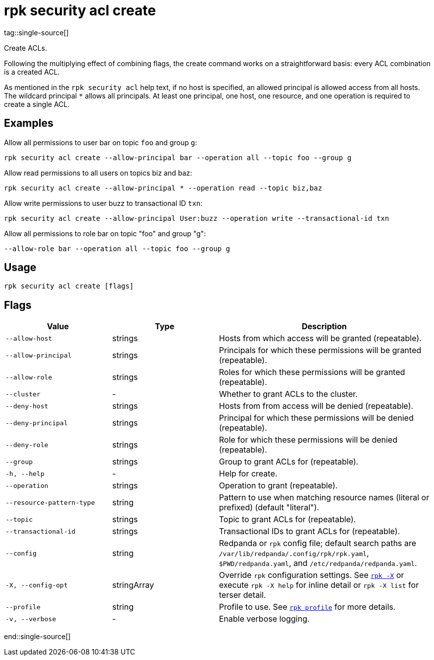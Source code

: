 = rpk security acl create
tag::single-source[]

Create ACLs.

Following the multiplying effect of combining flags, the create command works on a
straightforward basis: every ACL combination is a created ACL.

As mentioned in the `rpk security acl` help text, if no host is specified, an allowed
principal is allowed access from all hosts. The wildcard principal `*` allows
all principals. At least one principal, one host, one resource, and one
operation is required to create a single ACL.

== Examples

Allow all permissions to user bar on topic `foo` and group `g`:

```bash
rpk security acl create --allow-principal bar --operation all --topic foo --group g
```

Allow read permissions to all users on topics biz and baz:

```bash
rpk security acl create --allow-principal * --operation read --topic biz,baz
```

Allow write permissions to user buzz to transactional ID `txn`:

```bash
rpk security acl create --allow-principal User:buzz --operation write --transactional-id txn
```

Allow all permissions to role bar on topic "foo" and group "g":

```bash
--allow-role bar --operation all --topic foo --group g
```

== Usage

[,bash]
----
rpk security acl create [flags]
----

== Flags

[cols="1m,1a,2a"]
|===
|*Value* |*Type* |*Description*

|--allow-host |strings |Hosts from which access will be granted
(repeatable).

|--allow-principal |strings |Principals for which these permissions will
be granted (repeatable).

|--allow-role |strings |Roles for which these permissions will be granted (repeatable).

|--cluster |- |Whether to grant ACLs to the cluster.

|--deny-host |strings |Hosts from from access will be denied
(repeatable).

|--deny-principal |strings |Principal for which these permissions will
be denied (repeatable).

|--deny-role |strings |Role for which these permissions will be denied (repeatable).

|--group |strings |Group to grant ACLs for (repeatable).

|-h, --help |- |Help for create.

|--operation |strings |Operation to grant (repeatable).

|--resource-pattern-type |string |Pattern to use when matching resource
names (literal or prefixed) (default "literal").

|--topic |strings |Topic to grant ACLs for (repeatable).

|--transactional-id |strings |Transactional IDs to grant ACLs for
(repeatable).

|--config |string |Redpanda or `rpk` config file; default search paths are `/var/lib/redpanda/.config/rpk/rpk.yaml`, `$PWD/redpanda.yaml`, and `/etc/redpanda/redpanda.yaml`.

|-X, --config-opt |stringArray |Override `rpk` configuration settings. See xref:reference:rpk/rpk-x-options.adoc[`rpk -X`] or execute `rpk -X help` for inline detail or `rpk -X list` for terser detail.

|--profile |string |Profile to use. See xref:reference:rpk/rpk-profile.adoc[`rpk profile`] for more details.

|-v, --verbose |- |Enable verbose logging.
|===

end::single-source[]
